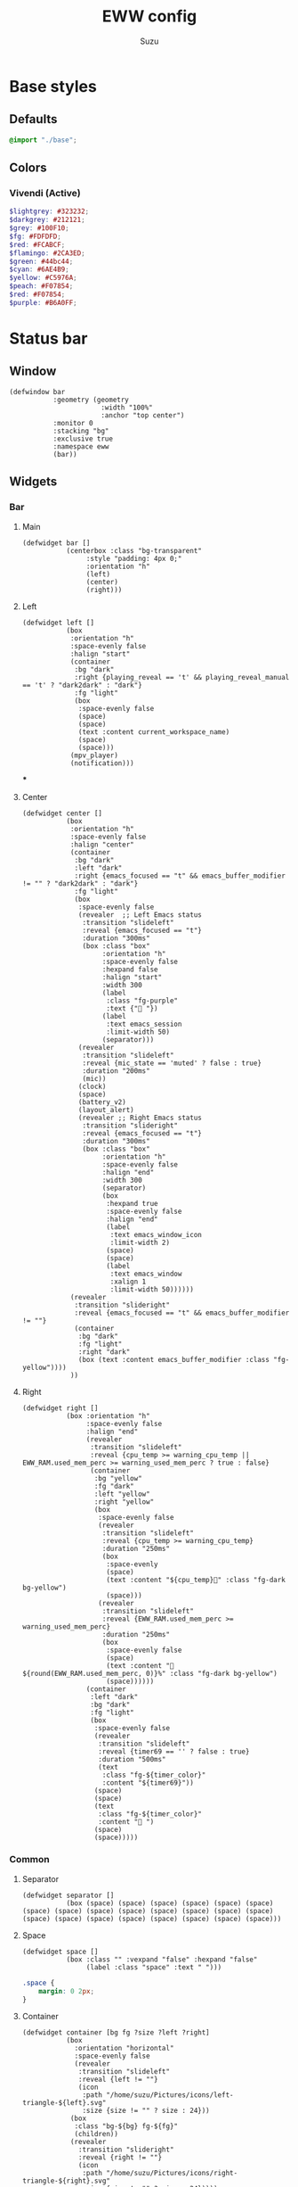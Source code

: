 #+title: EWW config
#+author: Suzu
#+description: My EWW widgets setup
#+auto_tangle: t

* Base styles
** Defaults
#+begin_src scss :tangle eww.scss
@import "./base";
#+end_src

** Colors
*** Vivendi (Active)
#+begin_src scss :tangle eww.scss
$lightgrey: #323232;
$darkgrey: #212121;
$grey: #100F10;
$fg: #FDFDFD;
$red: #FCABCF;
$flamingo: #2CA3ED;
$green: #44bc44;
$cyan: #6AE4B9;
$yellow: #C5976A;
$peach: #F07854;
$red: #F07854;
$purple: #B6A0FF;
#+end_src

* Status bar
** Window
#+begin_src yuck :tangle eww.yuck
(defwindow bar
           :geometry (geometry
                       :width "100%"
                       :anchor "top center")
           :monitor 0
           :stacking "bg"
           :exclusive true
           :namespace eww
           (bar))
#+end_src

** Widgets
*** Bar
**** Main
#+begin_src yuck :tangle eww.yuck
(defwidget bar []
           (centerbox :class "bg-transparent"
                :style "padding: 4px 0;"
                :orientation "h"
                (left)
                (center)
                (right)))
#+end_src

**** Left
#+begin_src yuck :tangle eww.yuck
(defwidget left []
           (box
            :orientation "h"
            :space-evenly false
            :halign "start"
            (container
             :bg "dark"
             :right {playing_reveal == 't' && playing_reveal_manual == 't' ? "dark2dark" : "dark"}
             :fg "light"
             (box
              :space-evenly false
              (space)
              (space)
              (text :content current_workspace_name)
              (space)
              (space)))
            (mpv_player)
            (notification)))
#+end_src
***
**** Center
#+begin_src yuck :tangle eww.yuck
(defwidget center []
           (box
            :orientation "h"
            :space-evenly false
            :halign "center"
            (container
             :bg "dark"
             :left "dark"
             :right {emacs_focused == "t" && emacs_buffer_modifier != "" ? "dark2dark" : "dark"}
             :fg "light"
             (box
              :space-evenly false
              (revealer  ;; Left Emacs status
               :transition "slideleft"
               :reveal {emacs_focused == "t"}
               :duration "300ms"
               (box :class "box"
                    :orientation "h"
                    :space-evenly false
                    :hexpand false
                    :halign "start"
                    :width 300
                    (label
                     :class "fg-purple"
                     :text {" "})
                    (label
                     :text emacs_session
                     :limit-width 50)
                    (separator)))
              (revealer
               :transition "slideleft"
               :reveal {mic_state == 'muted' ? false : true}
               :duration "200ms"
               (mic))
              (clock)
              (space)
              (battery_v2)
              (layout_alert)
              (revealer ;; Right Emacs status
               :transition "slideright"
               :reveal {emacs_focused == "t"}
               :duration "300ms"
               (box :class "box"
                    :orientation "h"
                    :space-evenly false
                    :halign "end"
                    :width 300
                    (separator)
                    (box
                     :hexpand true
                     :space-evenly false
                     :halign "end"
                     (label
                      :text emacs_window_icon
                      :limit-width 2)
                     (space)
                     (space)
                     (label
                      :text emacs_window
                      :xalign 1
                      :limit-width 50))))))
            (revealer
             :transition "slideright"
             :reveal {emacs_focused == "t" && emacs_buffer_modifier != ""}
             (container
              :bg "dark"
              :fg "light"
              :right "dark"
              (box (text :content emacs_buffer_modifier :class "fg-yellow"))))
            ))
#+end_src

**** Right
#+begin_src yuck :tangle eww.yuck
(defwidget right []
           (box :orientation "h"
                :space-evenly false
                :halign "end"
                (revealer
                 :transition "slideleft"
                 :reveal {cpu_temp >= warning_cpu_temp ||  EWW_RAM.used_mem_perc >= warning_used_mem_perc ? true : false}
                 (container
                  :bg "yellow"
                  :fg "dark"
                  :left "yellow"
                  :right "yellow"
                  (box
                   :space-evenly false
                   (revealer
                    :transition "slideleft"
                    :reveal {cpu_temp >= warning_cpu_temp}
                    :duration "250ms"
                    (box
                     :space-evenly
                     (space)
                     (text :content "${cpu_temp}󰔄" :class "fg-dark bg-yellow")
                     (space)))
                   (revealer
                    :transition "slideleft"
                    :reveal {EWW_RAM.used_mem_perc >= warning_used_mem_perc}
                    :duration "250ms"
                    (box
                     :space-evenly false
                     (space)
                     (text :content " ${round(EWW_RAM.used_mem_perc, 0)}%" :class "fg-dark bg-yellow")
                     (space))))))
                (container
                 :left "dark"
                 :bg "dark"
                 :fg "light"
                 (box
                  :space-evenly false
                  (revealer
                   :transition "slideleft"
                   :reveal {timer69 == '' ? false : true}
                   :duration "500ms"
                   (text
                    :class "fg-${timer_color}"
                    :content "${timer69}"))
                  (space)
                  (space)
                  (text
                   :class "fg-${timer_color}"
                   :content " ")
                  (space)
                  (space)))))
#+end_src

*** Common
**** Separator
#+begin_src yuck :tangle eww.yuck
(defwidget separator []
           (box (space) (space) (space) (space) (space) (space) (space) (space) (space) (space) (space) (space) (space) (space) (space) (space) (space) (space) (space) (space) (space) (space)))
#+end_src

**** Space
#+begin_src yuck :tangle eww.yuck
(defwidget space []
           (box :class "" :vexpand "false" :hexpand "false"
                (label :class "space" :text " ")))
#+end_src

#+begin_src scss :tangle eww.scss
.space {
    margin: 0 2px;
}
#+end_src

**** Container
#+begin_src yuck :tangle eww.yuck
(defwidget container [bg fg ?size ?left ?right]
           (box
             :orientation "horizontal"
             :space-evenly false
             (revealer
              :transition "slideleft"
              :reveal {left != ""}
              (icon
               :path "/home/suzu/Pictures/icons/left-triangle-${left}.svg"
               :size {size != "" ? size : 24}))
            (box
             :class "bg-${bg} fg-${fg}"
             (children))
            (revealer
              :transition "slideright"
              :reveal {right != ""}
              (icon
               :path "/home/suzu/Pictures/icons/right-triangle-${right}.svg"
               :size {size != "" ? size : 24}))))
#+end_src

**** Icon
#+begin_src yuck :tangle eww.yuck
(defwidget icon [path ?size]
           (image
             :class "icon"
             :path path
             :image-width size
             :image-height size))
#+end_src

#+begin_src scss :tangle eww.scss
.icon {
    padding: 0;
    margin: 0;
}
#+end_src

**** Text
#+begin_src yuck :tangle eww.yuck
(defwidget text [content ?class]
           (label
            :class "text ${class}"
            :text content))
#+end_src

#+begin_src scss :tangle eww.scss
.text {
    padding: 0;
    margin: 0;
}
#+end_src

*** Emacs
#+begin_src yuck :tangle eww.yuck
(defvar emacs_focused "f")
#+end_src

**** Session
#+begin_src yuck :tangle eww.yuck
(defvar emacs_session "")

(defwidget emacs_session []
    (revealer
    :transition "fade"
    :reveal {emacs_focused == "t"}
    :duration "300ms"
    (box :orientation "h" :space-evenly false :hexpand false :halign "start"
            (label
            :class "fg-purple"
            :text {" "})
            (label
            :text emacs_session
            :limit-width 50))))
#+end_src

**** Window 
#+begin_src yuck :tangle eww.yuck
(defvar emacs_window "")
(defvar emacs_window_icon "")

(defwidget emacs_window []
    (revealer
    :transition "fade"
    :reveal {emacs_focused == "t"}
    :duration "300ms"
    :halign "end"
    (box :orientation "h" :space-evenly false :halign "end"
        (label
        :text emacs_window_icon
        :xalign 1
        :limit-width 2)
        (space)
        (space)
        (label
        :text emacs_window
        :xalign 1
        :limit-width 50)
        (emacs_buffer_modifier))))
#+end_src

**** Save status 
#+begin_src yuck :tangle eww.yuck
(defvar emacs_buffer_modifier "")

(defwidget emacs_buffer_modifier []
    (revealer
            :transition "slideright"
            :reveal {emacs_buffer_modifier != ""}
            (box :halign "end"
                (space)
                (label
                    :text emacs_buffer_modifier
                    :xalign 1
                    :class "fg-yellow"))))
#+end_src

**** LSP status
#+begin_src yuck :tangle eww.yuck
(defvar emacs_lsp "")

(defwidget emacs_lsp []
    (box :orientation "h" :halign "end"
        (label
            :justify "end"
            :xalign 0
            :class "fg-blue"
            :limit-width 2
            :text emacs_lsp)))
#+end_src

**** VCS
#+begin_src yuck :tangle eww.yuck
(defvar git_branch "")

(defwidget git_branch []
    (revealer
        :transition "fade"
        :reveal {emacs_focused == "t" && git_branch != ""}
        :duration "300ms"
        (box :orientation "h" :space-evenly false :hexpand true :width "20px"
            (space)
            (label
            :text {"  "}
            :limit-width 3)
            (label
            :text git_branch
            :limit-width 50)
            (space))))
#+end_src

*** Battery
**** v2 (Combined with volume circle inside)
#+begin_src yuck :tangle eww.yuck
(defwidget battery_v2 []
           (overlay 
            :width 20
            :height 20
            (box
                :style "margin: 5px;"
                (circular-progress :value volume_percent
                                   :class "bg-dark fg-blue"
                                   :thickness 3))
            (box
                :style "padding: 2px;"
                (circular-progress :value {EWW_BATTERY.BAT0.capacity}
                                   :class "bg-dark fg-cyan ${EWW_BATTERY.BAT0.status == 'Charging' ? 'bg-cyan-07' : 'bg-dark'}"
                                   :thickness 3
                                   ))))
#+end_src

**** v1
#+begin_src yuck :tangle eww.yuck
(defwidget battery []
           (box :class "bat_module" :vexpand "false" :hexpand "false"
                (circular-progress :value {EWW_BATTERY.BAT0.capacity}
                                   :class "circle_bar bat_bar ${EWW_BATTERY.BAT0.status == 'Charging' ? 'battery_charging' : 'battery_discharging'}"
                                   :thickness 3
                                   (button
                                     :class "iconbat"
                                     :tooltip "battery on ${EWW_BATTERY.BAT0.capacity }%"
                                     :onclick "$HOME/.config/eww/scripts/pop system"
                                     " "))))
#+end_src


*** Keyboard Layout
#+begin_src yuck :tangle eww.yuck
(defvar layout_alert_reveal false)

(defwidget layout_alert []
            (revealer
             :transition "slideright"
             :reveal layout_alert_reveal
             :duration "250ms"
             (box
              :space-evenly false
              (container
               :left "yellow"
               :right "yellow"
               :bg "yellow"
               :fg "dark"
               (text :content "ru" :class "fg-dark")))))
#+end_src

*** Timer
#+begin_src yuck :tangle eww.yuck
(defvar timer69 "")
(defvar timer_color "light")

(defwidget timer69 []
(revealer
             :transition "slideleft"
             :reveal {timer69 == '' ? false : true}
             :duration "500ms"
             (box :orientation "h" :space-evenly false :hexpand true
                  (space)
                  (label
                    :style {"color: " + timer_color}
                    :text {timer69}
                    :limit-width 35)
                  (space))))
#+end_src

*** Mic Status
#+begin_src yuck :tangle eww.yuck
(defpoll mic_state :interval "0.5s" :initial "" `$HOME/.config/bin/mic-state`)

(defwidget mic []
             (box :class "mic" :orientation "h" :space-evenly false :hexpand true :width "20px"
                  (space)
                  (label
		    :class "fg-red"
                    :text " "
                    :limit-width 35)
                  (space)))
#+end_src

*** Clock
#+begin_src yuck :tangle eww.yuck
(defpoll time :interval "5s" `date +'{"h": "%H", "m": "%M"}'`)

(defwidget clock []
           (eventbox :onhover "eww update time_rev=true"
                     :onhoverlost "eww update time_rev=false"
                     (box :space-evenly "false" :orientation "h" :spacing "2" :class "box"
                          (label :text {time.h} )
                          (label :text "󰇙" :class "clock_time_sep" )
                          (label :text {time.m} ))))
#+end_src

*** Currently playing
#+begin_src yuck :tangle eww.yuck
(deflisten playing_reveal "while true; do if [[ $(playerctl status) == 'Playing' ]]; then echo t; else echo f; fi; sleep 1; done")
(deflisten playing_title "while true; do playerctl metadata title; sleep 1; done")
(defvar playing_reveal_manual "t")

(defwidget mpv_player []
           (revealer
             :transition "slideleft"
             :reveal {playing_reveal == 't' && playing_reveal_manual == 't' ? true : false}
             :duration "500ms"
             (container
              :bg "dark"
              :fg "light"
              :right "dark"
              (box :class "bg-dark" :orientation "h" :space-evenly false :hexpand true :width "20px"
                  ; (image :path playing_art :image-height 15)
                  (space)
                  (label
                    :text {'  ' + playing_title}
                    :limit-width 70)
                  (space)))))
#+end_src

#+begin_src scss :tangle eww.scss
.mpv_player {
    font-size: 12px;
    border-radius: 5px;
    background-color: $grey;
    padding: 0 5px;
}
#+end_src

*** Alerts
**** CPU temperature
State
#+begin_src yuck :tangle eww.yuck
(defvar warning_cpu_temp 55)
(defpoll cpu_temp :interval "10s"
         :initial "0"
         `$HOME/.config/eww/scripts/temp`)
#+end_src

Widget
#+begin_src yuck :tangle eww.yuck
(defwidget cpu_temp_alert []
            (label
             :class "cpu_temp_alert"
             :text "${cpu_temp}󰔄 "
             :tooltip "brightness"))
#+end_src

Styles
#+begin_src scss :tangle eww.scss
.cpu_temp_alert {
    background-color: $yellow;
    border-radius: 5px;
    padding: 0 5px;
    color: $grey;
}
#+end_src

**** RAM load
#+begin_src yuck :tangle eww.yuck
(defvar warning_used_mem_perc 80)

(defwidget ram_alert []
                  (label
                    :class "cpu_temp_alert"
                    :text " ${round(EWW_RAM.used_mem_perc, 0)}%"
                    :tooltip "brightness"))
#+end_src

*** Current workspace
#+begin_src yuck :tangle eww.yuck
(defvar current_workspace_name "?")

(defwidget workspace []
           (box :space-evenly "false" :orientation "h" :spacing "3"
                (label :text {current_workspace_name == '10' ? '0' : current_workspace_name})
                (space)))
#+end_src

*** Volume
#+begin_src yuck :tangle eww.yuck
(defpoll volume_percent :interval "1h" `$HOME/.config/eww/scripts/volume current`)

(defwidget volume_circle []
           (box :vexpand "false" :hexpand "false"
                (circular-progress :value volume_percent
                                   :class "bg-dark fg-blue"
                                   :thickness 3)))
#+end_src

*** Notification
#+begin_src yuck :tangle eww.yuck
(defvar notification_reveal false)
(defvar notification_text "")

(defwidget notification []
           (revealer
            :transition "slideleft"
            :reveal notification_reveal
            :duration "500ms"
            (container
             :bg "cyan"
             :fg "dark"
             :left "cyan"
             :right "cyan"
             (text :content notification_text :class "fg-dark"))))
#+end_src

#+begin_src scss :tangle eww.scss
.notification {
    background-color: $green;
    color: $grey;
    padding: 0 5px;
    border-radius: 5px;
}
#+end_src

*** App Launcher
Script
#+begin_src python :tangle scripts/list-apps.py
import os
import json

base_paths = (
    "/usr/share/applications/",
    os.path.expanduser("~/.local/share/applications/"),
)

for path in base_paths:
    files = os.listdir(path)
    for file in files:
        _, app = os.path.split(file)
        print(json.dumps({"app": app, "path": os.path.join(path, file)})) 
#+end_src

Widget
#+begin_src yuck :tangle eww.yuck
(defwidget app_launcher []
  (box :space-evenly false
    (input :value "App name")))
#+end_src

** Styles
#+begin_src scss :tangle eww.scss
.fg-purple {
    color: $purple;
}

.fg-yellow {
    color: $yellow;
}

.fg-blue {
    color: $flamingo;
}

.fg-dark {
    color: $darkgrey;
}

.fg-light {
    color: $fg;
}

.fg-red {
    color: $red;
}

.fg-green {
    color: $green;
}

.fg-cyan {
    color: $cyan;
}

.bg-dark {
    background-color: $darkgrey;
}

.bg-yellow {
    background-color: $yellow;
}

.bg-cyan {
    background-color: $cyan;
}

.bg-cyan-07 {
    background-color: rgba($cyan, 0.7);
}

.bg-transparent {
    background-color: rgba(#100F10, 0.98);
}
#+end_src

* Power menu
** Window
#+begin_src yuck :tangle eww.yuck
(defwindow powermenu
           :monitor 0
           :stacking "fg"
           :geometry (geometry :width "100%" :height "100%")
           (powermenu_layout))
#+end_src

** Widgets
#+begin_src yuck :tangle eww.yuck
(defwidget _buttons [shutdown shutdown_icon reboot
                              reboot_icon logout logout_icon]
           (box :class "btns-box" :spacing 5
                :vexpand true :hexpand true
                :valign "end" :halign "end"
                :space-evenly false
                (button :onclick shutdown shutdown_icon)
                (button :onclick reboot reboot_icon)
                (button :onclick logout logout_icon)))

(defwidget _network [strength offline excellent good okay slow]
           (box :class "net-box"
                :space-evenly false
                (label :text {strength == "" ? offline :
                       strength < 26 ? slow :
                       strength < 51 ? okay :
                       strength < 76 ? good : excellent})

                (label :text {wireguard_vpn == 'active' ? "󰖂 " : " "})))

(defwidget powermenu_layout []
           (box :class "layout-box" :space-evenly false :orientation "vertical"
                (box :valign "start" :space-evenly false :spacing 25
                     (_network :strength net :offline "󰣽 " :excellent "󰣺 " :good "󰣸 "
                               :okay "󰣶 " :slow "󰣴 ")
                     )
                (box :space-evenly false :hexpand true :vexpand true
                     (_buttons :shutdown "poweroff" :reboot "reboot"
                               :logout "loginctl kill-session self"
                               :shutdown_icon "󰐥" :reboot_icon "" :logout_icon "󰍃"))))
#+end_src

** Variables
#+begin_src yuck :tangle eww.yuck

(defpoll net :interval "10s"
         :initial `0`
         `nmcli -t -f SIGNAL,ACTIVE device wifi | awk -F':' '{ if ($2=="yes") print $1 }'`)
(defpoll wireguard_vpn :interval "5s"
         :initial ``
         `nmcli device | rg pixelplex-vpn | awk '{print "active"}'`)
#+end_src

** Styles
#+begin_src scss :tangle eww.scss
.layout-box {
    background-color: rgba($darkgrey, 0.2);
    color: rgba($fg, 0.8);
}

.net-box,
.bat-box,
.tm-box {
    background-color: $grey;
    border-radius: 0.5em;
    padding: 0.4em 0.5em 0.4em 0.7em;
    label {
	font-size: 2em;
    }
}

.close-btn {
    font-size: 2em;
    &:hover {
	color: $red;
    }
}

.btns-box {
    font-size: 2.5em;
    padding: 0.3em;
    border-radius: 0.5em;

    button {
	border-radius: 0.3em;
	padding: 0.1em 0.8em 0.1em 0.5em;
	background-color: $grey;

	&:hover {
	    transition: 200ms linear background-color, border-radius;
	    background-color: rgba($lightgrey, 0.6);
	}

	&:first-child {
	    color: rgba($red, 0.8);
	}
    }
}
#+end_src
